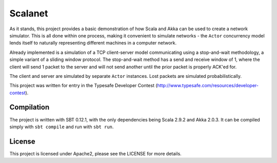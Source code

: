========
Scalanet
========
As it stands, this project provides a basic demonstration of how Scala and Akka can
be used to create a network simulator. This is all done within one process, making
it convenient to simulate networks - the ``Actor`` concurrency model lends itself
to naturally representing different machines in a computer network.

Already implemented is a simulation of a TCP client-server model communicating using
a stop-and-wait methodology, a simple variant of a sliding window protocol.
The stop-and-wait method has a send and receive window of 1, where the client will send
1 packet to the server and will not send another until the prior packet is properly
ACK'ed for.

The client and server are simulated by separate ``Actor`` instances. Lost packets are simulated 
probabilistically.

This project was written for entry in the 
Typesafe Developer Contest (http://www.typesafe.com/resources/developer-contest).

Compilation
-----------
The project is written with SBT 0.12.1, with the only dependencies being Scala 2.9.2 and Akka 2.0.3.
It can be compiled simply with ``sbt compile`` and run with ``sbt run``.

License
-------
This project is licensed under Apache2, please see the LICENSE for more details.